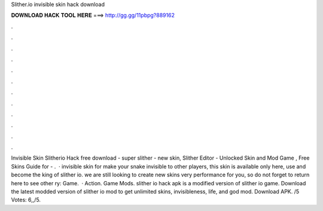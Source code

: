 Slither.io invisible skin hack download

𝐃𝐎𝐖𝐍𝐋𝐎𝐀𝐃 𝐇𝐀𝐂𝐊 𝐓𝐎𝐎𝐋 𝐇𝐄𝐑𝐄 ===> http://gg.gg/11pbpg?889162

.

.

.

.

.

.

.

.

.

.

.

.

Invisible Skin Slitherio Hack free download - super slither -  new skin, Slither Editor - Unlocked Skin and Mod Game , Free Skins Guide for  - .  · invisible skin for  make your snake invisible to other players, this skin is available only here, use and become the king of slither io. we are still looking to create new skins very performance for you, so do not forget to return here to see other ry: Game.  · Action. Game Mods. slither io hack apk is a modified version of slither io game. Download the latest modded version of slither io mod to get unlimited skins, invisibleness, life, and god mod. Download APK. /5 Votes: 6,,/5.